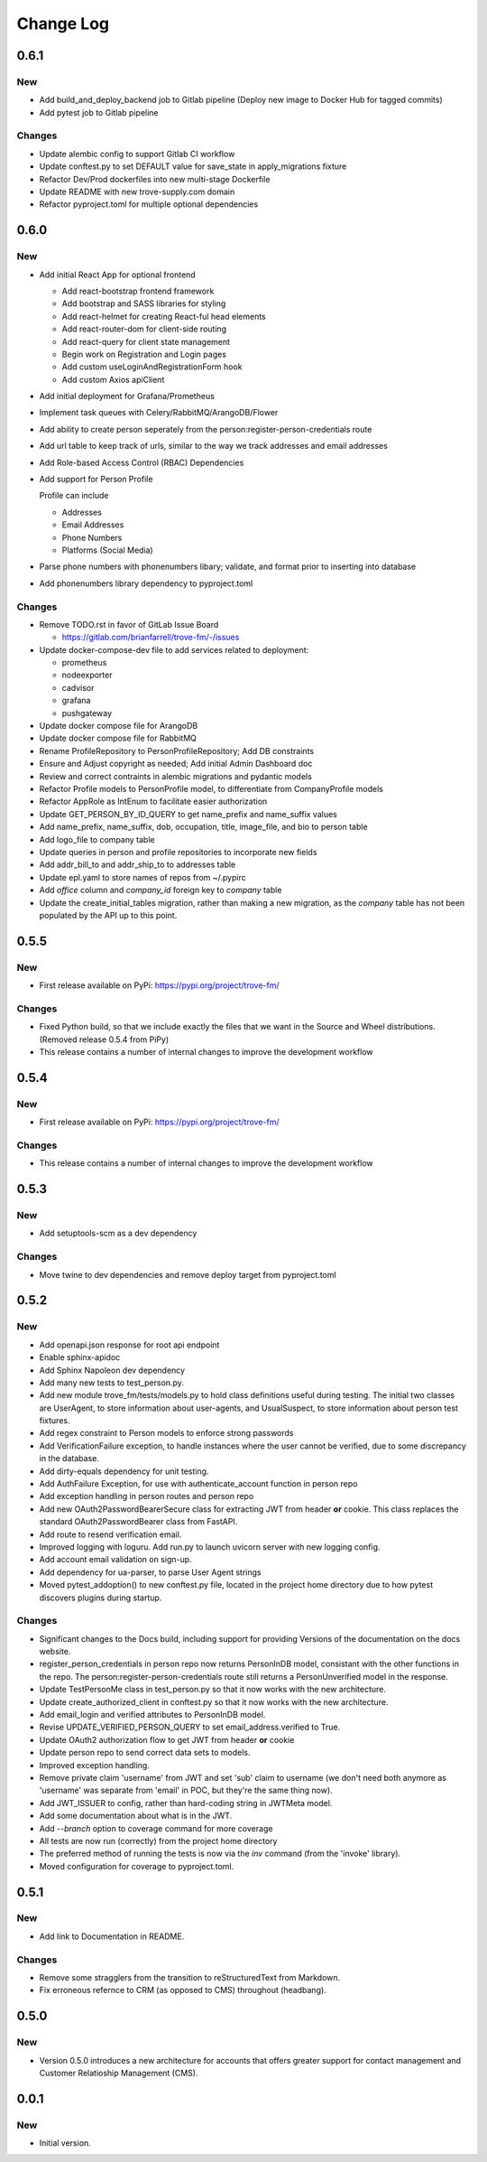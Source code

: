 
==========
Change Log
==========

0.6.1
-----

New
~~~

- Add build_and_deploy_backend job to Gitlab pipeline (Deploy new image to Docker Hub for tagged commits)
- Add pytest job to Gitlab pipeline

Changes
~~~~~~~

- Update alembic config to support Gitlab CI workflow
- Update conftest.py to set DEFAULT value for save_state in apply_migrations fixture
- Refactor Dev/Prod dockerfiles into new multi-stage Dockerfile
- Update README with new trove-supply.com domain
- Refactor pyproject.toml for multiple optional dependencies


0.6.0
-----

New
~~~

- Add initial React App for optional frontend

  - Add react-bootstrap frontend framework
  - Add bootstrap and SASS libraries for styling
  - Add react-helmet for creating React-ful head elements
  - Add react-router-dom for client-side routing
  - Add react-query for client state management
  - Begin work on Registration and Login pages
  - Add custom useLoginAndRegistrationForm hook
  - Add custom Axios apiClient

- Add initial deployment for Grafana/Prometheus
- Implement task queues with Celery/RabbitMQ/ArangoDB/Flower
- Add ability to create person seperately from the person:register-person-credentials route
- Add url table to keep track of urls, similar to the way we track addresses and email addresses
- Add Role-based Access Control (RBAC) Dependencies
- Add support for Person Profile

  Profile can include

  - Addresses
  - Email Addresses
  - Phone Numbers
  - Platforms (Social Media)

- Parse phone numbers with phonenumbers libary; validate, and format prior to inserting into database
- Add phonenumbers library dependency to pyproject.toml

Changes
~~~~~~~

- Remove TODO.rst in favor of GitLab Issue Board

  - https://gitlab.com/brianfarrell/trove-fm/-/issues

- Update docker-compose-dev file to add services related to deployment:

  - prometheus
  - nodeexporter
  - cadvisor
  - grafana
  - pushgateway

- Update docker compose file for ArangoDB
- Update docker compose file for RabbitMQ
- Rename ProfileRepository to PersonProfileRepository; Add DB constraints
- Ensure and Adjust copyright as needed; Add initial Admin Dashboard doc
- Review and correct contraints in alembic migrations and pydantic models
- Refactor Profile models to PersonProfile model, to differentiate from CompanyProfile models
- Refactor AppRole as IntEnum to facilitate easier authorization
- Update GET_PERSON_BY_ID_QUERY to get name_prefix and name_suffix values
- Add name_prefix, name_suffix, dob, occupation, title, image_file, and bio to person table
- Add logo_file to company table
- Update queries in person and profile repositories to incorporate new fields
- Add addr_bill_to and addr_ship_to to addresses table
- Update epl.yaml to store names of repos from ~/.pypirc
- Add `office` column and `company_id` foreign key to `company` table
- Update the create_initial_tables migration, rather than making a new migration, as the
  `company` table has not been populated by the API up to this point.


0.5.5
-----

New
~~~

- First release available on PyPi: https://pypi.org/project/trove-fm/

Changes
~~~~~~~

- Fixed Python build, so that we include exactly the files that we want in the Source and Wheel
  distributions.  (Removed release 0.5.4 from PiPy)
- This release contains a number of internal changes to improve the development workflow


0.5.4
-----

New
~~~

- First release available on PyPi: https://pypi.org/project/trove-fm/

Changes
~~~~~~~

- This release contains a number of internal changes to improve the development workflow


0.5.3
-----

New
~~~

- Add setuptools-scm as a dev dependency

Changes
~~~~~~~

- Move twine to dev dependencies and remove deploy target from pyproject.toml


0.5.2
-----

New
~~~

- Add openapi.json response for root api endpoint
- Enable sphinx-apidoc
- Add Sphinx Napoleon dev dependency
- Add many new tests to test_person.py.
- Add new module trove_fm/tests/models.py to hold class definitions useful
  during testing.  The initial two classes are UserAgent, to store information
  about user-agents, and UsualSuspect, to store information about person
  test fixtures.
- Add regex constraint to Person models to enforce strong passwords
- Add VerificationFailure exception, to handle instances where the user cannot
  be verified, due to some discrepancy in the database.
- Add dirty-equals dependency for unit testing.
- Add AuthFailure Exception, for use with authenticate_account function in
  person repo
- Add exception handling in person routes and person repo
- Add new OAuth2PasswordBearerSecure class for extracting JWT from
  header **or** cookie.  This class replaces the standard
  OAuth2PasswordBearer class from FastAPI.
- Add route to resend verification email.
- Improved logging with loguru. Add run.py to launch uvicorn server with new
  logging config.
- Add account email validation on sign-up.
- Add dependency for ua-parser, to parse User Agent strings
- Moved pytest_addoption() to new conftest.py file, located in the
  project home directory due to how pytest discovers plugins during
  startup.


Changes
~~~~~~~

- Significant changes to the Docs build, including support for providing
  Versions of the documentation on the docs website.
- register_person_credentials in person repo now returns PersonInDB model,
  consistant with the other functions in the repo.
  The person:register-person-credentials route still returns a PersonUnverified
  model in the response.
- Update TestPersonMe class in test_person.py so that it now works with the
  new architecture.
- Update create_authorized_client in conftest.py so that it now works with
  the new architecture.
- Add email_login and verified attributes to PersonInDB model.
- Revise UPDATE_VERIFIED_PERSON_QUERY to set email_address.verified to True.
- Update OAuth2 authorization flow to get JWT from header **or** cookie
- Update person repo to send correct data sets to models.
- Improved exception handling.
- Remove private claim 'username' from JWT and set 'sub' claim to
  username (we don't need both anymore as 'username' was separate from
  'email' in POC, but they're the same thing now).
- Add JWT_ISSUER to config, rather than hard-coding string in JWTMeta
  model.
- Add some documentation about what is in the JWT.
- Add `--branch` option to coverage command for more coverage
- All tests are now run (correctly) from the project home directory
- The preferred method of running the tests is now via the `inv`
  command (from the 'invoke' library).
- Moved configuration for coverage to pyproject.toml.


0.5.1
-----

New
~~~

- Add link to Documentation in README.


Changes
~~~~~~~

- Remove some stragglers from the transition to reStructuredText from
  Markdown.
- Fix erroneous refernce to CRM (as opposed to CMS) throughout (headbang).


0.5.0
-----

New
~~~

- Version 0.5.0 introduces a new architecture for accounts that offers greater support for
  contact management and Customer Relatioship Management (CMS).


0.0.1
-----

New
~~~

- Initial version.
